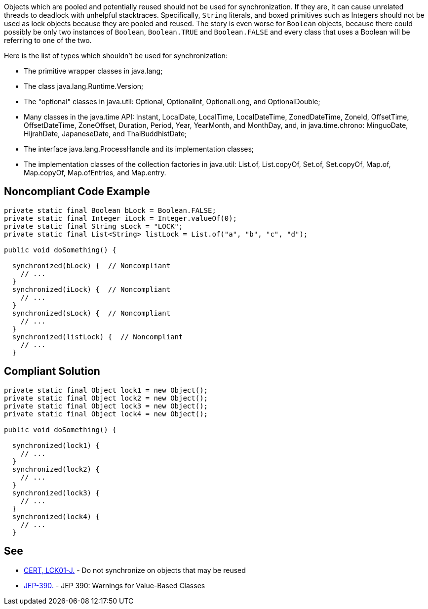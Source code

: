 Objects which are pooled and potentially reused should not be used for synchronization. If they are, it can cause unrelated threads to deadlock with unhelpful stacktraces. Specifically, ``++String++`` literals, and boxed primitives such as Integers should not be used as lock objects because they are pooled and reused. The story is even worse for ``++Boolean++`` objects, because there could possibly be only two instances of ``++Boolean++``, ``++Boolean.TRUE++`` and ``++Boolean.FALSE++`` and every class that uses a Boolean will be referring to one of the two.


Here is the list of types which shouldn't be used for synchronization:

* The primitive wrapper classes in java.lang;
* The class java.lang.Runtime.Version;
* The "optional" classes in java.util: Optional, OptionalInt, OptionalLong, and OptionalDouble;
* Many classes in the java.time API: Instant, LocalDate, LocalTime, LocalDateTime, ZonedDateTime, ZoneId, OffsetTime, OffsetDateTime, ZoneOffset, Duration, Period, Year, YearMonth, and MonthDay, and, in java.time.chrono: MinguoDate, HijrahDate, JapaneseDate, and ThaiBuddhistDate;
* The interface java.lang.ProcessHandle and its implementation classes;
* The implementation classes of the collection factories in java.util: List.of, List.copyOf, Set.of, Set.copyOf, Map.of, Map.copyOf, Map.ofEntries, and Map.entry.


== Noncompliant Code Example

----
private static final Boolean bLock = Boolean.FALSE;
private static final Integer iLock = Integer.valueOf(0);
private static final String sLock = "LOCK";
private static final List<String> listLock = List.of("a", "b", "c", "d");

public void doSomething() {

  synchronized(bLock) {  // Noncompliant
    // ...
  }
  synchronized(iLock) {  // Noncompliant
    // ...
  }
  synchronized(sLock) {  // Noncompliant
    // ...
  }
  synchronized(listLock) {  // Noncompliant
    // ...
  }
----


== Compliant Solution

----
private static final Object lock1 = new Object();
private static final Object lock2 = new Object();
private static final Object lock3 = new Object();
private static final Object lock4 = new Object();

public void doSomething() {

  synchronized(lock1) {
    // ...
  }
  synchronized(lock2) {
    // ...
  }
  synchronized(lock3) {
    // ...
  }
  synchronized(lock4) {
    // ...
  }
----


== See

* https://wiki.sei.cmu.edu/confluence/x/1zdGBQ[CERT, LCK01-J.] - Do not synchronize on objects that may be reused
* https://openjdk.java.net/jeps/390[JEP-390.] - JEP 390: Warnings for Value-Based Classes

